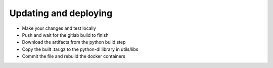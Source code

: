 Updating and deploying
======================
* Make your changes and test locally
* Push and wait for the gitlab build to finish
* Download the artifacts from the python build step
* Copy the built .tar.gz to the python-dl library in utils/libs
* Commit the file and rebuild the docker containers
